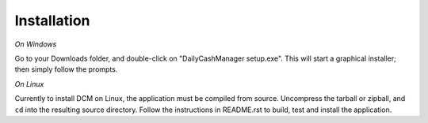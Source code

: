 Installation
============

*On Windows*

.. Put link to download path here? Or will this be elsewhere?

Go to your Downloads folder, and double-click on "DailyCashManager setup.exe".
This will start a graphical installer; then simply follow the prompts.


*On Linux*

Currently to install DCM on Linux, the application must be compiled from
source. Uncompress the tarball or zipball, and ``cd`` into the resulting
source directory. Follow the instructions in README.rst to build, test
and install the application.
